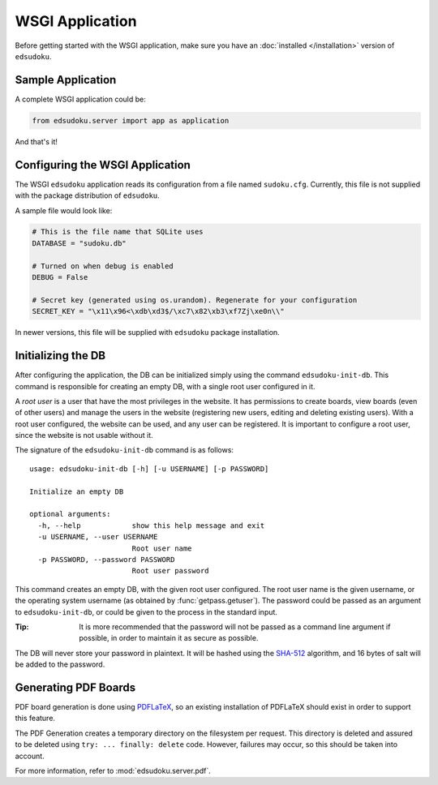 WSGI Application
****************

Before getting started with the WSGI application, make sure you have an :doc:`installed </installation>` version of
``edsudoku``.

Sample Application
==================

A complete WSGI application could be:

.. code-block:: python

    from edsudoku.server import app as application

And that's it!

Configuring the WSGI Application
================================

The WSGI ``edsudoku`` application reads its configuration from a file named ``sudoku.cfg``.
Currently, this file is not supplied with the package distribution of ``edsudoku``.

A sample file would look like:

.. code-block:: python

    # This is the file name that SQLite uses
    DATABASE = "sudoku.db"

    # Turned on when debug is enabled
    DEBUG = False

    # Secret key (generated using os.urandom). Regenerate for your configuration
    SECRET_KEY = "\x11\x96<\xdb\xd3$/\xc7\x82\xb3\xf7Zj\xe0n\\"

In newer versions, this file will be supplied with ``edsudoku`` package installation.

Initializing the DB
===================

After configuring the application, the DB can be initialized simply using the command ``edsudoku-init-db``.
This command is responsible for creating an empty DB, with a single root user configured in it.

A *root user* is a user that have the most privileges in the website. It has permissions to create boards, view boards
(even of other users) and manage the users in the website (registering new users, editing and deleting existing users).
With a root user configured, the website can be used, and any user can be registered. It is important to configure a
root user, since the website is not usable without it.

The signature of the ``edsudoku-init-db`` command is as follows::

    usage: edsudoku-init-db [-h] [-u USERNAME] [-p PASSWORD]

    Initialize an empty DB

    optional arguments:
      -h, --help            show this help message and exit
      -u USERNAME, --user USERNAME
                            Root user name
      -p PASSWORD, --password PASSWORD
                            Root user password

This command creates an empty DB, with the given root user configured. The root user name is the given username, or
the operating system username (as obtained by :func:`getpass.getuser`). The password could be passed as an argument to
``edsudoku-init-db``, or could be given to the process in the standard input.

:Tip: It is more recommended that the password will not be passed as a command line argument if possible, in order to
    maintain it as secure as possible.

The DB will never store your password in plaintext. It will be hashed using the `SHA-512
<https://en.wikipedia.org/wiki/SHA-2>`_ algorithm, and 16 bytes of salt will be added to the password.

Generating PDF Boards
=====================

PDF board generation is done using `PDFLaTeX <http://www.latex-project.org/>`_, so an existing installation of PDFLaTeX
should exist in order to support this feature.

The PDF Generation creates a temporary directory on the filesystem per request. This directory is deleted and assured
to be deleted using ``try: ... finally: delete`` code. However, failures may occur, so this should be taken into
account.

For more information, refer to :mod:`edsudoku.server.pdf`.
